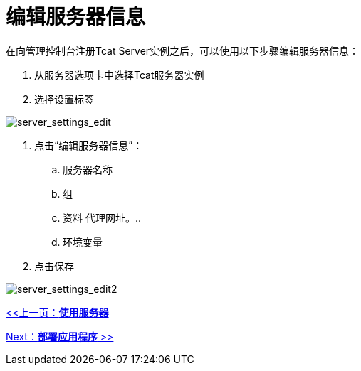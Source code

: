 = 编辑服务器信息
:keywords: tcat, edit, server, information

在向管理控制台注册Tcat Server实例之后，可以使用以下步骤编辑服务器信息：

. 从服务器选项卡中选择Tcat服务器实例
. 选择设置标签

image:server_settings_edit.png[server_settings_edit]

. 点击“编辑服务器信息”：
.. 服务器名称
.. 组
.. 资料
代理网址。.. 
.. 环境变量
. 点击保存

image:server_settings_edit2.png[server_settings_edit2]

link:/tcat-server/v/7.1.0/working-with-servers[<<上一页：*使用服务器*]

link:/tcat-server/v/7.1.0/deploying-applications[Next：*部署应用程序* >>]
